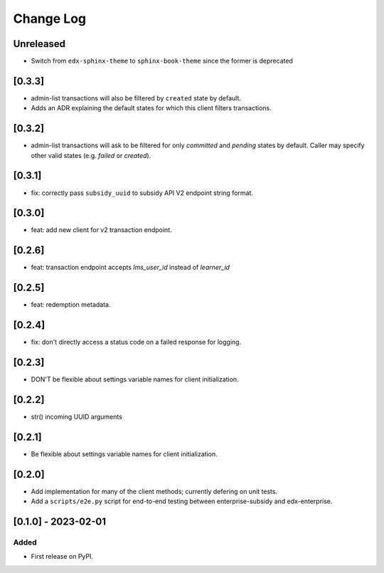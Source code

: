 Change Log
##########

..
   All enhancements and patches to edx_enterprise_subsidy_client will be documented
   in this file.  It adheres to the structure of https://keepachangelog.com/ ,
   but in reStructuredText instead of Markdown (for ease of incorporation into
   Sphinx documentation and the PyPI description).

   This project adheres to Semantic Versioning (https://semver.org/).

.. There should always be an "Unreleased" section for changes pending release.

Unreleased
**********

* Switch from ``edx-sphinx-theme`` to ``sphinx-book-theme`` since the former is
  deprecated

[0.3.3]
*******
* admin-list transactions will also be filtered by ``created`` state by default.
* Adds an ADR explaining the default states for which this client filters transactions.

[0.3.2]
*******
* admin-list transactions will ask to be filtered for only `committed` and `pending` states by default.
  Caller may specify other valid states (e.g. `failed` or `created`).

[0.3.1]
*******
* fix: correctly pass ``subsidy_uuid`` to subsidy API V2 endpoint string format.

[0.3.0]
*******
* feat: add new client for v2 transaction endpoint.

[0.2.6]
*******
* feat: transaction endpoint accepts `lms_user_id` instead of `learner_id`

[0.2.5]
*******
* feat: redemption metadata.

[0.2.4]
*******
* fix: don't directly access a status code on a failed response for logging.

[0.2.3]
*******
* DON'T be flexible about settings variable names for client initialization.

[0.2.2]
*******
* str() incoming UUID arguments


[0.2.1]
*******
* Be flexible about settings variable names for client initialization.

[0.2.0]
*******
* Add implementation for many of the client methods; currently defering on unit tests.
* Add a ``scripts/e2e.py`` script for end-to-end testing between enterprise-subsidy and edx-enterprise.

[0.1.0] - 2023-02-01
********************

Added
=====

* First release on PyPI.
